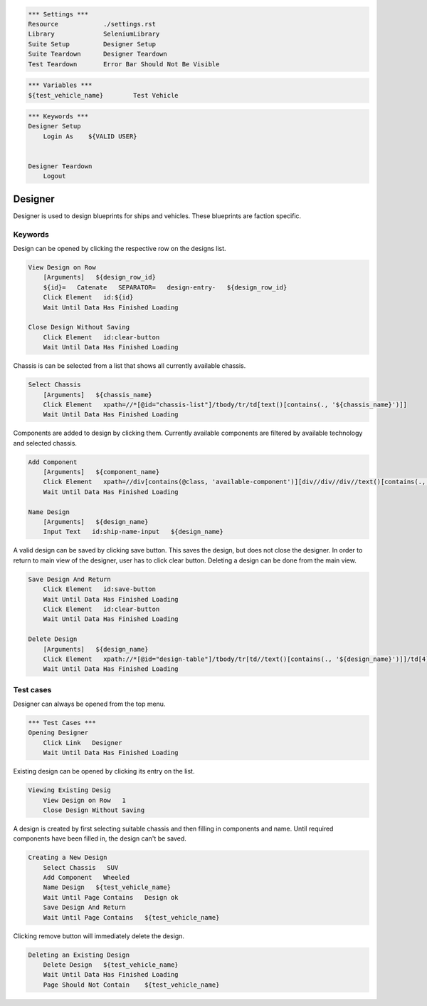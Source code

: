 .. code:: robotframework

    *** Settings ***
    Resource            ./settings.rst
    Library             SeleniumLibrary
    Suite Setup         Designer Setup
    Suite Teardown      Designer Teardown
    Test Teardown       Error Bar Should Not Be Visible

.. code:: robotframework

    *** Variables ***
    ${test_vehicle_name}        Test Vehicle

.. code:: robotframework

    *** Keywords ***
    Designer Setup
        Login As    ${VALID USER}


    Designer Teardown
        Logout

Designer
========

Designer is used to design blueprints for ships and vehicles. These blueprints
are faction specific.

Keywords
--------

Design can be opened by clicking the respective row on the designs list.

.. code:: robotframework

    View Design on Row
        [Arguments]   ${design_row_id}
        ${id}=   Catenate   SEPARATOR=   design-entry-   ${design_row_id}
        Click Element   id:${id}
        Wait Until Data Has Finished Loading

    Close Design Without Saving
        Click Element   id:clear-button
        Wait Until Data Has Finished Loading

Chassis is can be selected from a list that shows all currently available chassis.

.. code:: robotframework

    Select Chassis
        [Arguments]   ${chassis_name}
        Click Element   xpath=//*[@id="chassis-list"]/tbody/tr/td[text()[contains(., '${chassis_name}')]]
        Wait Until Data Has Finished Loading

Components are added to design by clicking them. Currently available components
are filtered by available technology and selected chassis.

.. code:: robotframework

    Add Component
        [Arguments]   ${component_name}
        Click Element   xpath=//div[contains(@class, 'available-component')][div//div//div//text()[contains(., '${component_name}')]]
        Wait Until Data Has Finished Loading

    Name Design
        [Arguments]   ${design_name}
        Input Text   id:ship-name-input   ${design_name}

A valid design can be saved by clicking save button. This saves the design, but
does not close the designer. In order to return to main view of the designer,
user has to click clear button. Deleting a design can be done from the main view.

.. code:: robotframework

    Save Design And Return
        Click Element   id:save-button
        Wait Until Data Has Finished Loading
        Click Element   id:clear-button
        Wait Until Data Has Finished Loading

    Delete Design
        [Arguments]   ${design_name}
        Click Element   xpath://*[@id="design-table"]/tbody/tr[td//text()[contains(., '${design_name}')]]/td[4]/i[2]
        Wait Until Data Has Finished Loading

Test cases
----------

Designer can always be opened from the top menu.

.. code:: robotframework

    *** Test Cases ***
    Opening Designer
        Click Link   Designer
        Wait Until Data Has Finished Loading

Existing design can be opened by clicking its entry on the list.

.. code:: robotframework

    Viewing Existing Desig
        View Design on Row   1
        Close Design Without Saving

A design is created by first selecting suitable chassis and then filling in
components and name. Until required components have been filled in, the design
can't be saved.

.. code:: robotframework

    Creating a New Design
        Select Chassis   SUV
        Add Component   Wheeled
        Name Design   ${test_vehicle_name}
        Wait Until Page Contains   Design ok
        Save Design And Return
        Wait Until Page Contains   ${test_vehicle_name}

Clicking remove button will immediately delete the design.

.. code:: robotframework

    Deleting an Existing Design
        Delete Design   ${test_vehicle_name}
        Wait Until Data Has Finished Loading
        Page Should Not Contain    ${test_vehicle_name}
